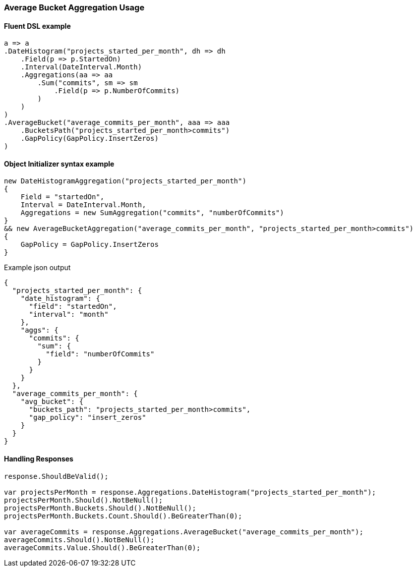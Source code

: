 :ref_current: https://www.elastic.co/guide/en/elasticsearch/reference/7.14

:github: https://github.com/elastic/elasticsearch-net

:nuget: https://www.nuget.org/packages

////
IMPORTANT NOTE
==============
This file has been generated from https://github.com/elastic/elasticsearch-net/tree/7.x/src/Tests/Tests/Aggregations/Pipeline/AverageBucket/AverageBucketAggregationUsageTests.cs. 
If you wish to submit a PR for any spelling mistakes, typos or grammatical errors for this file,
please modify the original csharp file found at the link and submit the PR with that change. Thanks!
////

[[average-bucket-aggregation-usage]]
=== Average Bucket Aggregation Usage

==== Fluent DSL example

[source,csharp]
----
a => a
.DateHistogram("projects_started_per_month", dh => dh
    .Field(p => p.StartedOn)
    .Interval(DateInterval.Month)
    .Aggregations(aa => aa
        .Sum("commits", sm => sm
            .Field(p => p.NumberOfCommits)
        )
    )
)
.AverageBucket("average_commits_per_month", aaa => aaa
    .BucketsPath("projects_started_per_month>commits")
    .GapPolicy(GapPolicy.InsertZeros)
)
----

==== Object Initializer syntax example

[source,csharp]
----
new DateHistogramAggregation("projects_started_per_month")
{
    Field = "startedOn",
    Interval = DateInterval.Month,
    Aggregations = new SumAggregation("commits", "numberOfCommits")
}
&& new AverageBucketAggregation("average_commits_per_month", "projects_started_per_month>commits")
{
    GapPolicy = GapPolicy.InsertZeros
}
----

[source,javascript]
.Example json output
----
{
  "projects_started_per_month": {
    "date_histogram": {
      "field": "startedOn",
      "interval": "month"
    },
    "aggs": {
      "commits": {
        "sum": {
          "field": "numberOfCommits"
        }
      }
    }
  },
  "average_commits_per_month": {
    "avg_bucket": {
      "buckets_path": "projects_started_per_month>commits",
      "gap_policy": "insert_zeros"
    }
  }
}
----

==== Handling Responses

[source,csharp]
----
response.ShouldBeValid();

var projectsPerMonth = response.Aggregations.DateHistogram("projects_started_per_month");
projectsPerMonth.Should().NotBeNull();
projectsPerMonth.Buckets.Should().NotBeNull();
projectsPerMonth.Buckets.Count.Should().BeGreaterThan(0);

var averageCommits = response.Aggregations.AverageBucket("average_commits_per_month");
averageCommits.Should().NotBeNull();
averageCommits.Value.Should().BeGreaterThan(0);
----

